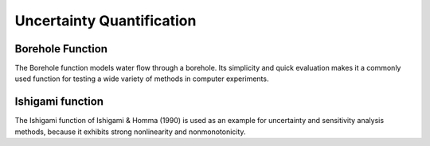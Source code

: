 Uncertainty Quantification
==========================

Borehole Function
*****************

The Borehole function models water flow through a borehole. Its simplicity and quick evaluation makes it a commonly used function for testing a wide variety of methods in computer experiments.

Ishigami function
*****************

The Ishigami function of Ishigami & Homma (1990) is used as an example for uncertainty and sensitivity analysis methods, because it exhibits strong nonlinearity and nonmonotonicity.

